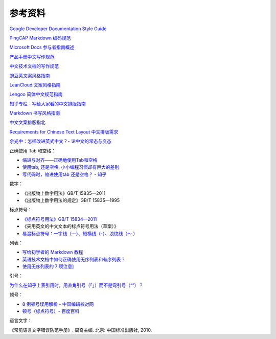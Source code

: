 参考资料
====================

`Google Developer Documentation Style Guide <https://developers.google.cn/style/>`_

`PingCAP Markdown 编码规范 <https://docs.google.com/document/d/1-uZAzoqRJxufkMfF1sBGogv60-NuR0gjqvihGC-Jprc/edit?usp=sharing>`_

`Microsoft Docs 参与者指南概述 <https://docs.microsoft.com/zh-cn/contribute/>`_

`产品手册中文写作规范 <http://wenku.baidu.com/view/23cc1a6527d3240c8447efbf.html>`_

`中文技术文档的写作规范 <https://github.com/ruanyf/document-style-guide>`_

`豌豆荚文案风格指南 <https://docs.google.com/document/d/1R8lMCPf6zCD5KEA8ekZ5knK77iw9J-vJ6vEopPemqZM/edit#heading=h.wwm9rx-11m0cb>`_

`LeanCloud 文案风格指南 <https://open.leancloud.cn/copywriting-style-guide/>`_

`Lengoo 简体中文规范指南 <https://www.lengoo.de/documents/styleguides/lengoo_styleguide_ZH.pdf>`_

`知乎专栏 - 写给大家看的中文排版指南 <https://zhuanlan.zhihu.com/p/20506092?columnSlug=uicircle>`_

`Markdown 书写风格指南 <https://einverne.github.io/markdown-style-guide/zh.html#file-extension>`_

`中文文案排版指北 <https://github.com/sparanoid/chinese-copywriting-guidelines>`_

`Requirements for Chinese Text Layout 中文排版需求 <https://www.w3.org/TR/clreq/#mixed_text_composition_in_vertical_writing_mode>`_

`余光中：怎样改进英式中文？- 论中文的常态与变态 <https://open.leancloud.cn/improve-chinese/>`_

正确使用 Tab 和空格：

- `缩进与对齐——正确地使用Tab和空格 <https://blog.csdn.net/tonywearme/article/details/7061530>`_
- `使用tab, 还是空格, 小小编程习惯却有巨大的差别 <https://juejin.im/post/59e83382f265da4307026141>`_
- `写代码时，缩进使用tab 还是空格？ - 知乎 <https://www.zhihu.com/question/19960028>`_

数字：

- 《出版物上数字用法》GB/T 15835—2011
- 《出版物上数字用法的规定》GB/T 15835—1995

标点符号：

- `《标点符号用法》GB/T 15834—2011 <http://openstd.samr.gov.cn/bzgk/gb/newGbInfo?hcno=22EA6D162E4110E752259661E1A0D0A8>`_
- 《夹用英文的中文文本的标点符号用法（草案）》
- `易混标点符号：一字线（—）、短横线（-）、浪纹线（～ ） <https://zhuanlan.zhihu.com/p/87950176>`_

列表：

- `写给初学者的 Markdown 教程 <https://jdhao.github.io/2018/09/21/markdown_tutorial_for_beginners/>`_
- `英语技术文档中如何正确使用无序列表和有序列表？ <https://mp.weixin.qq.com/s/DuEmZLsmpTRpawgPGLPifw>`_
- `使用无序列表的 7 项注意] <http://colachan.com/post/3548>`_

引号：

`为什么在知乎上表引用时，用直角引号（「」）而不是弯引号（“”）？ <https://www.zhihu.com/question/19589668>`_

顿号：

- `8 例顿号误用解析 - 中国编辑校对网 <http://www.bianjiao.net/page139?article_id=149&pagenum=all>`_
- `顿号（标点符号）- 百度百科 <https://baike.baidu.com/item/%E9%A1%BF%E5%8F%B7/998522>`_

语言文字：

《常见语言文字错误防范手册》. 周奇主编. 北京: 中国标准出版社, 2010.
